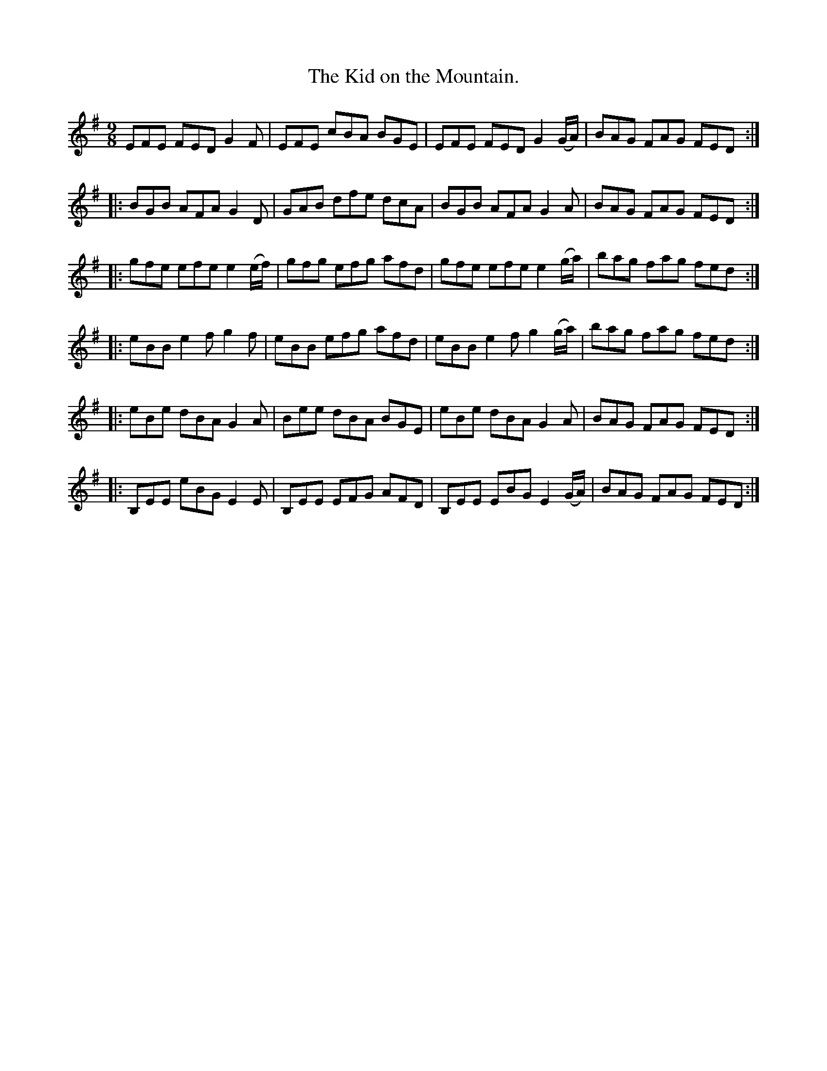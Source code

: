 X:1155
T:Kid on the Mountain., The
B:O'Neill's Music of Ireland
N:O'Neill's - 1155
M:9/8
R:slipjig
K:G
EFE FED G2 F | EFE cBA BGE | EFE FED G2 (G/A/) | BAG FAG FED :|
|: BGB AFA G2 D | GAB dfe dcA | BGB AFA G2 A | BAG FAG FED :|
|: gfe efe e2 (e/f/2) | gfg efg afd | gfe efe e2 (g/2a/2) | bag fag fed :|
|: eBB e2 f g2 f | eBB efg afd | eBB e2 f g2 (g/a/) | bag fag fed :|
|: eBe dBA G2 A | Bee  dBA BGE | eBe dBA G2 A | BAG FAG FED :|
|: B,EE eBG E2 E | B,EE EFG AFD | B,EE EBG E2 (G/A/) | BAG FAG FED :|

